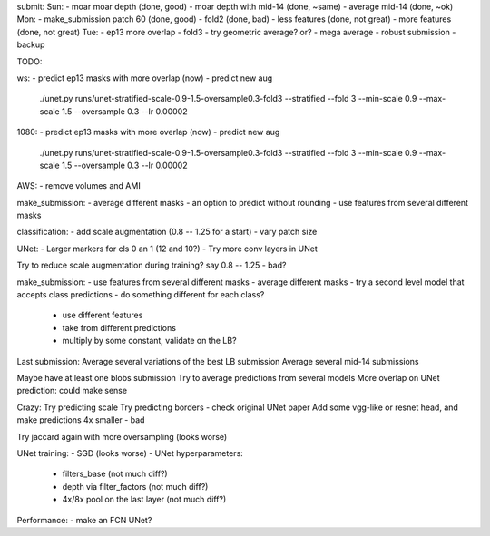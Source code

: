 submit:
Sun:
- moar moar depth (done, good)
- moar depth with mid-14 (done, ~same)
- average mid-14 (done, ~ok)
Mon:
- make_submission patch 60 (done, good)
- fold2 (done, bad)
- less features (done, not great)
- more features (done, not great)
Tue:
- ep13 more overlap
- fold3
- try geometric average? or?
- mega average - robust submission
- backup

TODO:

ws:
- predict ep13 masks with more overlap (now)
- predict new aug
  ./unet.py runs/unet-stratified-scale-0.9-1.5-oversample0.3-fold3 --stratified --fold 3 --min-scale 0.9 --max-scale 1.5 --oversample 0.3 --lr 0.00002

1080:
- predict ep13 masks with more overlap (now)
- predict new aug
  ./unet.py runs/unet-stratified-scale-0.9-1.5-oversample0.3-fold3 --stratified --fold 3 --min-scale 0.9 --max-scale 1.5 --oversample 0.3 --lr 0.00002

AWS:
- remove volumes and AMI

make_submission:
- average different masks
- an option to predict without rounding
- use features from several different masks

classification:
- add scale augmentation (0.8 -- 1.25 for a start)
- vary patch size

UNet:
- Larger markers for cls 0 an 1 (12 and 10?)
- Try more conv layers in UNet

Try to reduce scale augmentation during training? say 0.8 -- 1.25 - bad?

make_submission:
- use features from several different masks
- average different masks
- try a second level model that accepts class predictions
- do something different for each class?
  - use different features
  - take from different predictions
  - multiply by some constant, validate on the LB?

Last submission:
Average several variations of the best LB submission
Average several mid-14 submissions

Maybe have at least one blobs submission
Try to average predictions from several models
More overlap on UNet prediction: could make sense

Crazy:
Try predicting scale
Try predicting borders - check original UNet paper
Add some vgg-like or resnet head, and make predictions 4x smaller - bad

Try jaccard again with more oversampling (looks worse)

UNet training:
- SGD (looks worse)
- UNet hyperparameters:
    - filters_base (not much diff?)
    - depth via filter_factors (not much diff?)
    - 4x/8x pool on the last layer (not much diff?)

Performance:
- make an FCN UNet?
